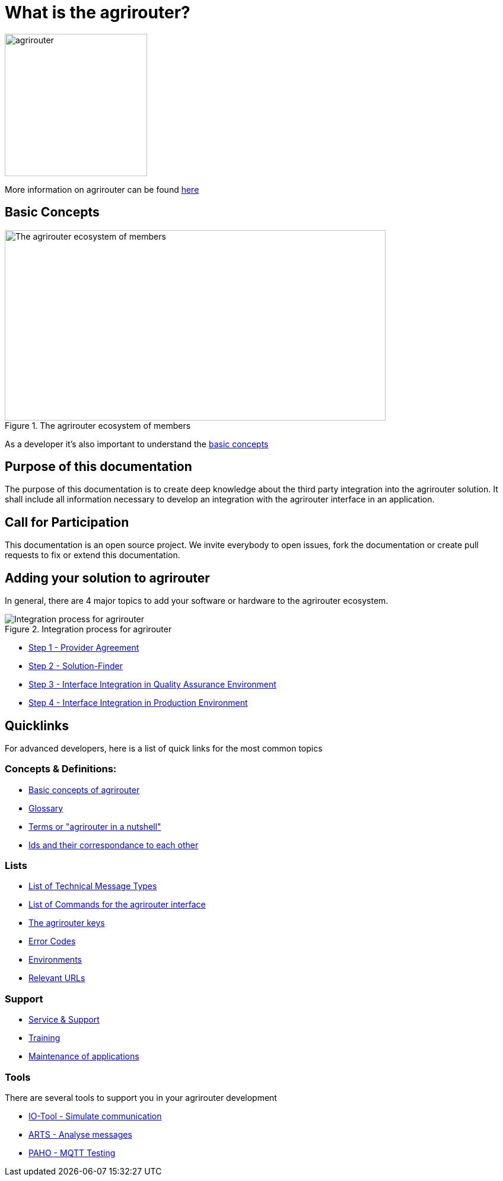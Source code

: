 = What is the agrirouter?

:imagesdir: assets/images

image::agrirouter.svg[agrirouter,240]

More information on agrirouter can be found xref:general.adoc[here]

== Basic Concepts

.The agrirouter ecosystem of members
image::general/ecosystem.svg[The agrirouter ecosystem of members,642,321]

As a developer it's also important to understand the xref:basic-concepts.adoc[basic concepts]

== Purpose of this documentation

The purpose of this documentation is to create deep knowledge about the third party integration into the agrirouter solution. It shall include all information necessary to develop an integration with the agrirouter interface in an application.


== Call for Participation

This documentation is an open source project. We invite everybody to open issues, fork the documentation or create pull requests to fix or extend this documentation.

== Adding your solution to agrirouter
In general, there are 4 major topics to add your software or hardware to the agrirouter ecosystem.

.Integration process for agrirouter
image::general/process_all_v2.png[Integration process for agrirouter]

* xref:partner-process/provider-agreement.adoc[Step 1 - Provider Agreement]
* xref:partner-process/solutionfinder.adoc[Step 2 - Solution-Finder]
* xref:partner-process/integration-qa.adoc[Step 3 - Interface Integration in Quality Assurance Environment]
* xref:partner-process/integration-prod.adoc[Step 4 - Interface Integration in Production Environment]


== Quicklinks
For advanced developers, here is a list of quick links for the most common topics

=== Concepts & Definitions:

* xref:basic-concepts.adoc[Basic concepts of agrirouter]
* xref:glossary.adoc[Glossary]
* xref:terms.adoc[Terms or "agrirouter in a nutshell"]
* xref:ids-and-definitions.adoc[Ids and their  correspondance to each other]

=== Lists

* xref:tmt/overview.adoc[List of Technical Message Types]
* xref:commands/overview.adoc[List of Commands for the agrirouter interface]
* xref:keys.adoc[The agrirouter keys]
* xref:error-codes.adoc[Error Codes]
* xref:integration/environments.adoc[Environments]
* xref:urls.adoc[Relevant URLs]

=== Support
* xref:service-support.adoc[Service & Support]
* xref:training.adoc[Training]
* xref:maintenance.adoc[Maintenance of applications]

=== Tools

There are several tools to support you in your agrirouter development


** xref:tools/io-tool/overview.adoc[IO-Tool - Simulate communication]
** xref:tools/arts.adoc[ARTS - Analyse messages]
** xref:tools/paho.adoc[PAHO - MQTT Testing]




